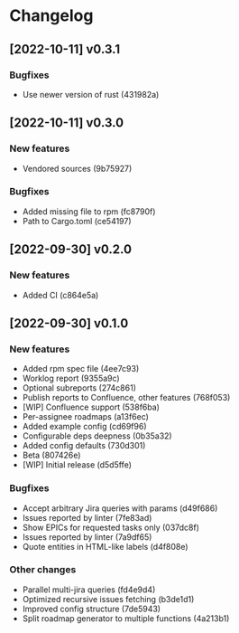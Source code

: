 * Changelog
** [2022-10-11] v0.3.1

*** Bugfixes

 - Use newer version of rust (431982a)


** [2022-10-11] v0.3.0

*** New features

 - Vendored sources (9b75927)

*** Bugfixes

 - Added missing file to rpm (fc8790f)
 - Path to Cargo.toml (ce54197)


** [2022-09-30] v0.2.0

*** New features

 - Added CI (c864e5a)



** [2022-09-30] v0.1.0

*** New features

 - Added rpm spec file (4ee7c93)
 - Worklog report (9355a9c)
 - Optional subreports (274c861)
 - Publish reports to Confluence, other features (768f053)
 - [WIP] Confluence support (538f6ba)
 - Per-assignee roadmaps (a13f6ec)
 - Added example config (cd69f96)
 - Configurable deps deepness (0b35a32)
 - Added config defaults (730d301)
 - Beta (807426e)
 - [WIP] Initial release (d5d5ffe)

*** Bugfixes

 - Accept arbitrary Jira queries with params (d49f686)
 - Issues reported by linter (7fe83ad)
 - Show EPICs for requested tasks only (037dc8f)
 - Issues reported by linter (7a9df65)
 - Quote entities in HTML-like labels (d4f808e)

*** Other changes

 - Parallel multi-jira queries (fd4e9d4)
 - Optimized recursive issues fetching (b3de1d1)
 - Improved config structure (7de5943)
 - Split roadmap generator to multiple functions (4a213b1)

